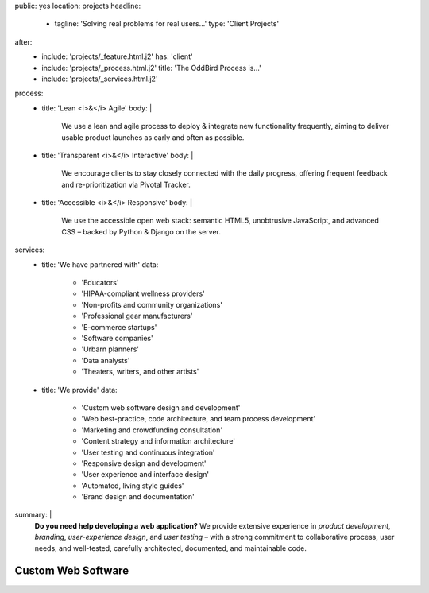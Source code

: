 public: yes
location: projects
headline:
  - tagline: 'Solving real problems for real users…'
    type: 'Client Projects'
after:
  - include: 'projects/_feature.html.j2'
    has: 'client'
  - include: 'projects/_process.html.j2'
    title: 'The OddBird Process is...'
  - include: 'projects/_services.html.j2'
process:
  - title: 'Lean <i>&</i> Agile'
    body: |
      We use a lean and agile process to deploy & integrate
      new functionality frequently, aiming to deliver usable product
      launches as early and often as possible.
  - title: 'Transparent <i>&</i> Interactive'
    body: |
      We encourage clients to stay closely connected
      with the daily progress,
      offering frequent feedback and re-prioritization via Pivotal Tracker.
  - title: 'Accessible <i>&</i> Responsive'
    body: |
      We use the accessible open web stack:
      semantic HTML5, unobtrusive JavaScript, and advanced CSS –
      backed by Python & Django on the server.
services:
  - title: 'We have partnered with'
    data:
      - 'Educators'
      - 'HIPAA-compliant wellness providers'
      - 'Non-profits and community organizations'
      - 'Professional gear manufacturers'
      - 'E-commerce startups'
      - 'Software companies'
      - 'Urbarn planners'
      - 'Data analysts'
      - 'Theaters, writers, and other artists'
  - title: 'We provide'
    data:
      - 'Custom web software design and development'
      - 'Web best-practice, code architecture, and team process development'
      - 'Marketing and crowdfunding consultation'
      - 'Content strategy and information architecture'
      - 'User testing and continuous integration'
      - 'Responsive design and development'
      - 'User experience and interface design'
      - 'Automated, living style guides'
      - 'Brand design and documentation'
summary: |
  **Do you need help developing a web application?**
  We provide extensive experience in *product development*,
  *branding*, *user-experience design*,
  and *user testing* – 
  with a strong commitment to
  collaborative process, user needs,
  and well-tested, carefully architected,
  documented, and maintainable code.

  .. callmacro:: content.macros.j2#link_button
    :url: '/contact/'

    Tell us about your project »


Custom Web Software
===================
